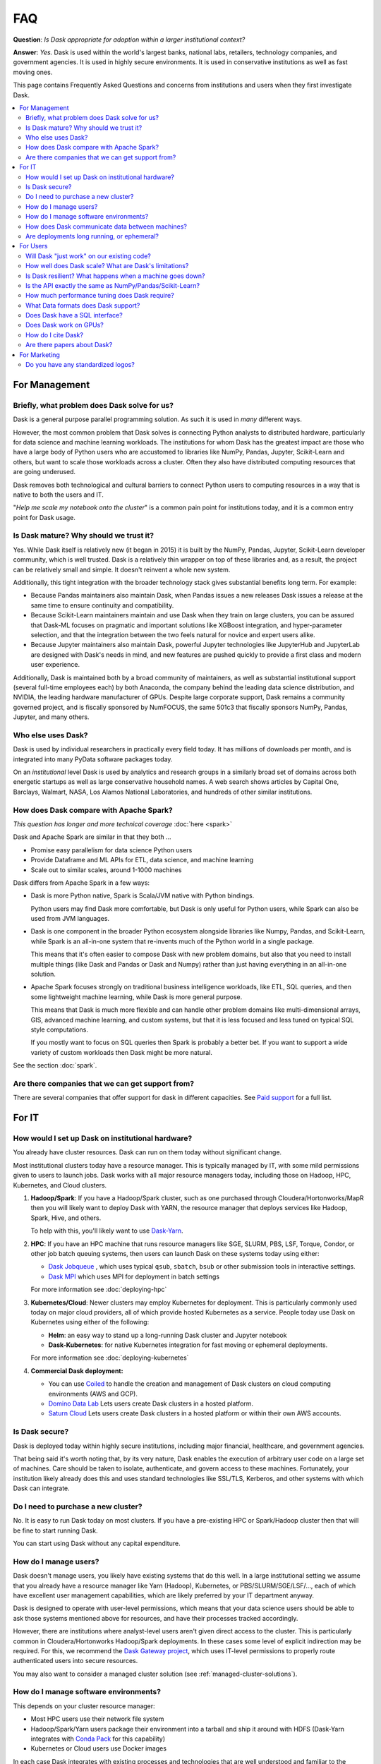 FAQ
===

**Question**: *Is Dask appropriate for adoption within a larger institutional context?*

**Answer**: *Yes.* Dask is used within the world's largest banks, national labs,
retailers, technology companies, and government agencies.  It is used in highly
secure environments.  It is used in conservative institutions as well as fast
moving ones.

This page contains Frequently Asked Questions and concerns from institutions and users
when they first investigate Dask.

.. contents:: :local:

For Management
--------------

Briefly, what problem does Dask solve for us?
~~~~~~~~~~~~~~~~~~~~~~~~~~~~~~~~~~~~~~~~~~~~~

Dask is a general purpose parallel programming solution.
As such it is used in *many* different ways.

However, the most common problem that Dask solves is connecting Python analysts
to distributed hardware, particularly for data science and machine learning
workloads.  The institutions for whom Dask has the greatest
impact are those who have a large body of Python users who are accustomed to
libraries like NumPy, Pandas, Jupyter, Scikit-Learn and others, but want to
scale those workloads across a cluster.  Often they also have distributed
computing resources that are going underused.

Dask removes both technological and cultural barriers to connect Python users
to computing resources in a way that is native to both the users and IT.

"*Help me scale my notebook onto the cluster*" is a common pain point for
institutions today, and it is a common entry point for Dask usage.


Is Dask mature?  Why should we trust it?
~~~~~~~~~~~~~~~~~~~~~~~~~~~~~~~~~~~~~~~~

Yes.  While Dask itself is relatively new (it began in 2015) it is built by the
NumPy, Pandas, Jupyter, Scikit-Learn developer community, which is well trusted.
Dask is a relatively thin wrapper on top of these libraries and,
as a result, the project can be relatively small and simple.
It doesn't reinvent a whole new system.

Additionally, this tight integration with the broader technology stack
gives substantial benefits long term.  For example:

-   Because Pandas maintainers also maintain Dask,
    when Pandas issues a new releases Dask issues a release at the same time to
    ensure continuity and compatibility.

-   Because Scikit-Learn maintainers maintain and use Dask when they train on large clusters,
    you can be assured that Dask-ML focuses on pragmatic and important
    solutions like XGBoost integration, and hyper-parameter selection,
    and that the integration between the two feels natural for novice and
    expert users alike.

-   Because Jupyter maintainers also maintain Dask,
    powerful Jupyter technologies like JupyterHub and JupyterLab are designed
    with Dask's needs in mind, and new features are pushed quickly to provide a
    first class and modern user experience.

Additionally, Dask is maintained both by a broad community of maintainers,
as well as substantial institutional support (several full-time employees each)
by both Anaconda, the company behind the leading data science distribution, and
NVIDIA, the leading hardware manufacturer of GPUs.  Despite large corporate
support, Dask remains a community governed project, and is fiscally sponsored by
NumFOCUS, the same 501c3 that fiscally sponsors NumPy, Pandas, Jupyter, and many others.


Who else uses Dask?
~~~~~~~~~~~~~~~~~~~

Dask is used by individual researchers in practically every field today.  It
has millions of downloads per month, and is integrated into many PyData
software packages today.

On an *institutional* level Dask is used by analytics and research groups in a
similarly broad set of domains across both energetic startups as well as large
conservative household names.  A web search shows articles by Capital One,
Barclays, Walmart, NASA, Los Alamos National Laboratories, and hundreds of
other similar institutions.


How does Dask compare with Apache Spark?
~~~~~~~~~~~~~~~~~~~~~~~~~~~~~~~~~~~~~~~~

*This question has longer and more technical coverage* :doc:`here <spark>`

Dask and Apache Spark are similar in that they both ...

-  Promise easy parallelism for data science Python users
-  Provide Dataframe and ML APIs for ETL, data science, and machine learning
-  Scale out to similar scales, around 1-1000 machines

Dask differs from Apache Spark in a few ways:

-  Dask is more Python native, Spark is Scala/JVM native with Python bindings.

   Python users may find Dask more comfortable,
   but Dask is only useful for Python users,
   while Spark can also be used from JVM languages.

-  Dask is one component in the broader Python ecosystem alongside libraries
   like Numpy, Pandas, and Scikit-Learn,
   while Spark is an all-in-one system that re-invents much of the Python world
   in a single package.

   This means that it's often easier to compose Dask with new problem domains,
   but also that you need to install multiple things (like Dask and Pandas or
   Dask and Numpy) rather than just having everything in an all-in-one solution.

-  Apache Spark focuses strongly on traditional business intelligence workloads,
   like ETL, SQL queries, and then some lightweight machine learning,
   while Dask is more general purpose.

   This means that Dask is much more flexible and can handle other problem
   domains like multi-dimensional arrays, GIS, advanced machine learning, and
   custom systems, but that it is less focused and less tuned on typical SQL
   style computations.

   If you mostly want to focus on SQL queries then Spark is probably a better
   bet.  If you want to support a wide variety of custom workloads then Dask
   might be more natural.

See the section :doc:`spark`.


Are there companies that we can get support from?
~~~~~~~~~~~~~~~~~~~~~~~~~~~~~~~~~~~~~~~~~~~~~~~~~

There are several companies that offer support for dask in different capacities. See
`Paid support <https://docs.dask.org/en/latest/support.html#paid-support>`_ for a full list.


For IT
------


How would I set up Dask on institutional hardware?
~~~~~~~~~~~~~~~~~~~~~~~~~~~~~~~~~~~~~~~~~~~~~~~~~~

You already have cluster resources.
Dask can run on them today without significant change.

Most institutional clusters today have a resource manager.
This is typically managed by IT, with some mild permissions given to users to
launch jobs.  Dask works with all major resource managers today, including
those on Hadoop, HPC, Kubernetes, and Cloud clusters.

1.  **Hadoop/Spark**: If you have a Hadoop/Spark cluster, such as one purchased
    through Cloudera/Hortonworks/MapR then you will likely want to deploy Dask
    with YARN, the resource manager that deploys services like Hadoop, Spark,
    Hive, and others.

    To help with this, you'll likely want to use `Dask-Yarn <https://yarn.dask.org>`_.

2.  **HPC**: If you have an HPC machine that runs resource managers like SGE,
    SLURM, PBS, LSF, Torque, Condor, or other job batch queuing systems, then
    users can launch Dask on these systems today using either:

    - `Dask Jobqueue <https://jobqueue.dask.org>`_ , which uses typical
      ``qsub``, ``sbatch``, ``bsub`` or other submission tools in interactive
      settings.
    - `Dask MPI <https://mpi.dask.org>`_ which uses MPI for deployment in
      batch settings

    For more information see :doc:`deploying-hpc`

3.  **Kubernetes/Cloud**: Newer clusters may employ Kubernetes for deployment.
    This is particularly commonly used today on major cloud providers,
    all of which provide hosted Kubernetes as a service.  People today use Dask
    on Kubernetes using either of the following:

    - **Helm**: an easy way to stand up a long-running Dask cluster and
      Jupyter notebook

    - **Dask-Kubernetes**: for native Kubernetes integration for fast moving
      or ephemeral deployments.

    For more information see :doc:`deploying-kubernetes`

4. **Commercial Dask deployment:**

   - You can use `Coiled <https://coiled.io?utm_source=dask-docs&utm_medium=faq>`_ to handle the creation and management of Dask clusters on cloud computing environments (AWS and GCP).
   - `Domino Data Lab <https://www.dominodatalab.com/>`_ Lets users create Dask clusters in a hosted platform.
   - `Saturn Cloud <https://saturncloud.io/>`_ Lets users create Dask clusters in a hosted platform or within their own AWS accounts.


Is Dask secure?
~~~~~~~~~~~~~~~

Dask is deployed today within highly secure institutions,
including major financial, healthcare, and government agencies.

That being said it's worth noting that, by its very nature, Dask enables the
execution of arbitrary user code on a large set of machines. Care should be
taken to isolate, authenticate, and govern access to these machines.  Fortunately,
your institution likely already does this and uses standard technologies like
SSL/TLS, Kerberos, and other systems with which Dask can integrate.


Do I need to purchase a new cluster?
~~~~~~~~~~~~~~~~~~~~~~~~~~~~~~~~~~~~

No.  It is easy to run Dask today on most clusters.
If you have a pre-existing HPC or Spark/Hadoop cluster then that will be fine
to start running Dask.

You can start using Dask without any capital expenditure.


How do I manage users?
~~~~~~~~~~~~~~~~~~~~~~

Dask doesn't manage users, you likely have existing systems that do this well.
In a large institutional setting we assume that you already have a resource
manager like Yarn (Hadoop), Kubernetes, or PBS/SLURM/SGE/LSF/..., each of which
have excellent user management capabilities, which are likely preferred by your
IT department anyway.

Dask is designed to operate with user-level permissions, which means that
your data science users should be able to ask those systems mentioned above for
resources, and have their processes tracked accordingly.

However, there are institutions where analyst-level users aren't given direct access to
the cluster.  This is particularly common in Cloudera/Hortonworks Hadoop/Spark deployments.
In these cases some level of explicit indirection may be required.  For this, we
recommend the `Dask Gateway project <https://gateway.dask.org>`_, which uses IT-level
permissions to properly route authenticated users into secure resources.

You may also want to consider a managed cluster solution (see :ref:`managed-cluster-solutions`).


How do I manage software environments?
~~~~~~~~~~~~~~~~~~~~~~~~~~~~~~~~~~~~~~

This depends on your cluster resource manager:

-  Most HPC users use their network file system
-  Hadoop/Spark/Yarn users package their environment into a tarball and ship it
   around with HDFS (Dask-Yarn integrates with `Conda Pack
   <https://conda.github.io/conda-pack/>`_ for this capability)
-  Kubernetes or Cloud users use Docker images

In each case Dask integrates with existing processes and technologies
that are well understood and familiar to the institution.


How does Dask communicate data between machines?
~~~~~~~~~~~~~~~~~~~~~~~~~~~~~~~~~~~~~~~~~~~~~~~~

Dask usually communicates over TCP, using msgpack for small administrative
messages, and its own protocol for efficiently passing around large data.
The scheduler and each worker host their own TCP server, making Dask a
distributed peer-to-peer network that uses point-to-point communication.
We do not use Spark-style shuffle systems.  We do not use MPI-style
collectives.  Everything is direct point-to-point.

For high performance networks you can use either TCP-over-Infiniband for about
1 GB/s bandwidth, or UCX (experimental) for full speed communication.


Are deployments long running, or ephemeral?
~~~~~~~~~~~~~~~~~~~~~~~~~~~~~~~~~~~~~~~~~~~

We see both, but ephemeral deployments are more common.

Most Dask use today is about enabling data science or data engineering users to
scale their interactive workloads across the cluster.
These are typically either interactive sessions with Jupyter, or batch scripts
that run at a pre-defined time.  In both cases, the user asks the resource
manager for a bunch of machines, does some work, and then gives up those
machines.

Some institutions also use Dask in an always-on fashion, either handling
real-time traffic in a scalable way, or responding to a broad set of
interactive users with large datasets that it keeps resident in memory.


For Users
---------

Will Dask "just work" on our existing code?
~~~~~~~~~~~~~~~~~~~~~~~~~~~~~~~~~~~~~~~~~~~

No, you will need to make modifications,
but these modifications are usually small.

The vast majority of lines of business logic within your institution
will not have to change, assuming that they are in Python and use tooling like
Numpy, Pandas and Scikit-Learn.

How well does Dask scale?  What are Dask's limitations?
~~~~~~~~~~~~~~~~~~~~~~~~~~~~~~~~~~~~~~~~~~~~~~~~~~~~~~~

The largest Dask deployments that we see today are on around 1000 multi-core
machines, perhaps 20,000 cores in total, but these are rare.
Most institutional-level problems (1-100 TB) are well solved by deployments of 10-50 nodes.

Technically, the back-of-the-envelope number to keep in mind is that each task
(an individual Python function call) in Dask has an overhead of around *200
microseconds*.  So if these tasks take 1 second each, then Dask can saturate
around 5000 cores before scheduling overhead dominates costs.  As workloads
reach this limit they are encouraged to use larger chunk sizes to compensate.
The *vast majority* of institutional users though do not reach this limit.
For more information you may want to peruse our :doc:`best practices
<best-practices>`

Is Dask resilient?  What happens when a machine goes down?
~~~~~~~~~~~~~~~~~~~~~~~~~~~~~~~~~~~~~~~~~~~~~~~~~~~~~~~~~~

Yes, Dask is resilient to the failure of worker nodes.  It knows how it came to
any result, and can replay the necessary work on other machines if one goes
down.

If Dask's centralized scheduler goes down then you would need to resubmit the
computation.  This is a fairly standard level of resiliency today, shared with
other tooling like Apache Spark, Flink, and others.

The resource managers that host Dask, like Yarn or Kubernetes, typically
provide long-term 24/7 resilience for always-on operation.

Is the API exactly the same as NumPy/Pandas/Scikit-Learn?
~~~~~~~~~~~~~~~~~~~~~~~~~~~~~~~~~~~~~~~~~~~~~~~~~~~~~~~~~

No, but it's very close.  That being said your data scientists will still
have to learn some things.

What we find is that the Numpy/Pandas/Scikit-Learn APIs aren't the challenge
when institutions adopt Dask.  When API inconsistencies do exist, even
modestly skilled programmers are able to understand why and work around them
without much pain.

Instead, the challenge is building intuition around parallel performance.
We've all built up a mental model for what is fast and slow on a single
machine.  This model changes when we factor in network communication and
parallel algorithms, and the performance that we get for familiar operations
can be surprising.

Our main solution to build this intuition, other than
accumulated experience, is Dask's :doc:`Diagnostic Dashboard
<dashboard>`.
The dashboard delivers a ton of visual feedback to users as they are running
their computation to help them understand what is going on.  This both helps
them to identify and resolve immediate bottlenecks, and also builds up that
parallel performance intuition surprisingly quickly.


How much performance tuning does Dask require?
~~~~~~~~~~~~~~~~~~~~~~~~~~~~~~~~~~~~~~~~~~~~~~

*Some other systems are notoriously hard to tune for optimal performance.
What is Dask's story here?  How many knobs are there that we need to be aware
of?*

Like the rest of the Python software tools, Dask puts a lot of effort into
having sane defaults.  Dask workers automatically detect available memory and
cores, and choose sensible defaults that are decent in most situations.  Dask
algorithms similarly provide decent choices by default, and informative warnings
when tricky situations arise, so that, in common cases, things should be fine.

The most common knobs to tune include the following:

-   The thread/process mixture to deal with GIL-holding computations (which are
    rare in Numpy/Pandas/Scikit-Learn workflows)
-   Partition size, like if should you have 100 MB chunks or 1 GB chunks

That being said, almost no institution's needs are met entirely by the common
case, and given the variety of problems that people throw at Dask,
exceptional problems are commonplace.
In these cases we recommend watching the dashboard during execution to see what
is going on.  It can commonly inform you what's going wrong, so that you can
make changes to your system.


What Data formats does Dask support?
~~~~~~~~~~~~~~~~~~~~~~~~~~~~~~~~~~~~

Because Dask builds on NumPy and Pandas, it supports most formats that they
support, which is most formats.
That being said, not all formats are well suited for
parallel access.  In general people using the following formats are usually
pretty happy:

-  **Tabular:** Parquet, ORC, CSV, Line Delimited JSON, Avro, text
-  **Arrays:** HDF5, NetCDF, Zarr, GRIB

More generally, if you have a Python function that turns a chunk of your stored
data into a Pandas dataframe or Numpy array then Dask can probably call that
function many times without much effort.

For groups looking for advice on which formats to use, we recommend Parquet
for tables and Zarr or HDF5 for arrays.


Does Dask have a SQL interface?
~~~~~~~~~~~~~~~~~~~~~~~~~~~~~~~

Dask supports various ways to communicate with SQL databases, some
requiring extra packages to be installed; see the section
:doc:`dataframe-sql`.


Does Dask work on GPUs?
~~~~~~~~~~~~~~~~~~~~~~~

Yes! Dask works with GPUs in a few ways.

The `RAPIDS <https://rapids.ai>`_ libraries provide a GPU-accelerated
Pandas-like library,
`cuDF <https://github.com/rapidsai/cudf>`_,
which interoperates well and is tested against Dask DataFrame.

`Chainer's CuPy <https://cupy.chainer.org/>`_ library provides a GPU
accelerated NumPy-like library that interoperates nicely with Dask Array.

For custom workflows people use Dask alongside GPU-accelerated libraries like PyTorch and
TensorFlow to manage workloads across several machines.  They typically use
Dask's custom APIs, notably :doc:`Delayed <delayed>` and :doc:`Futures
<futures>`.

See the section :doc:`gpu`.


How do I cite Dask?
~~~~~~~~~~~~~~~~~~~

Dask is developed by many people from many institutions.  Some of these
developers are academics who depend on academic citations to justify their
efforts.  Unfortunately, no single citation can do all of these developers (and
the developers to come) sufficient justice.  Instead, we choose to use a single
blanket citation for all developers past and present.

To cite Dask in publications, please use the following::

   Dask Development Team (2016). Dask: Library for dynamic task scheduling
   URL https://dask.org

A BibTeX entry for LaTeX users follows::

   @Manual{,
     title = {Dask: Library for dynamic task scheduling},
     author = {{Dask Development Team}},
     year = {2016},
     url = {https://dask.org},
   }

The full author list is available using ``git`` (e.g. ``git shortlog -ns``).


Are there papers about Dask?
~~~~~~~~~~~~~~~~~~~~~~~~~~~~

Rocklin, Matthew. "Dask: Parallel Computation with Blocked algorithms and Task
Scheduling." (2015).
`PDF <https://conference.scipy.org/proceedings/scipy2015/pdfs/matthew_rocklin.pdf>`_.

::

   @InProceedings{ matthew_rocklin-proc-scipy-2015,
     author    = { Matthew Rocklin },
     title     = { Dask: Parallel Computation with Blocked algorithms and Task Scheduling },
     booktitle = { Proceedings of the 14th Python in Science Conference },
     pages     = { 130 - 136 },
     year      = { 2015 },
     editor    = { Kathryn Huff and James Bergstra }
   }


For Marketing
-------------

There is a special subsite dedicated to addressing marketing concerns. You can
find it at `marketing.dask.org <https://marketing.dask.org>`_.

Do you have any standardized logos?
~~~~~~~~~~~~~~~~~~~~~~~~~~~~~~~~~~~

Yes! You can find them at :doc:`logos`.
